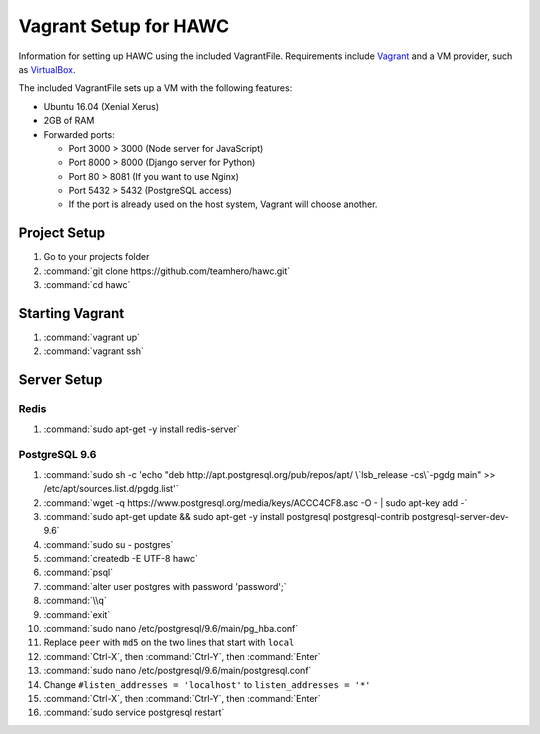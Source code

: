 Vagrant Setup for HAWC
======================

Information for setting up HAWC using the included VagrantFile. Requirements
include `Vagrant <https://www.vagrantup.com/>`_ and a VM provider, such as
`VirtualBox <https://www.virtualbox.org/wiki/VirtualBox>`_.

The included VagrantFile sets up a VM with the following features:

* Ubuntu 16.04 (Xenial Xerus)
* 2GB of RAM
* Forwarded ports:

  * Port 3000 > 3000 (Node server for JavaScript)
  * Port 8000 > 8000 (Django server for Python)
  * Port 80 > 8081 (If you want to use Nginx)
  * Port 5432 > 5432 (PostgreSQL access)
  * If the port is already used on the host system, Vagrant will choose another.

Project Setup
~~~~~~~~~~~~~

#. Go to your projects folder
#. :command:`git clone https://github.com/teamhero/hawc.git`
#. :command:`cd hawc`

Starting Vagrant
~~~~~~~~~~~~~~~~

#. :command:`vagrant up`
#. :command:`vagrant ssh`

Server Setup
~~~~~~~~~~~~

Redis
-----

#. :command:`sudo apt-get -y install redis-server`

PostgreSQL 9.6
--------------

#. :command:`sudo sh -c 'echo "deb http://apt.postgresql.org/pub/repos/apt/ \`lsb_release -cs\`-pgdg main" >> /etc/apt/sources.list.d/pgdg.list'`
#. :command:`wget -q https://www.postgresql.org/media/keys/ACCC4CF8.asc -O - | sudo apt-key add -`
#. :command:`sudo apt-get update && sudo apt-get -y install postgresql postgresql-contrib postgresql-server-dev-9.6`
#. :command:`sudo su - postgres`
#. :command:`createdb -E UTF-8 hawc`
#. :command:`psql`
#. :command:`alter user postgres with password 'password';`
#. :command:`\\q`
#. :command:`exit`
#. :command:`sudo nano /etc/postgresql/9.6/main/pg_hba.conf`
#. Replace ``peer`` with ``md5`` on the two lines that start with ``local``
#. :command:`Ctrl-X`, then :command:`Ctrl-Y`, then :command:`Enter`
#. :command:`sudo nano /etc/postgresql/9.6/main/postgresql.conf`
#. Change ``#listen_addresses = 'localhost'`` to ``listen_addresses = '*'``
#. :command:`Ctrl-X`, then :command:`Ctrl-Y`, then :command:`Enter`
#. :command:`sudo service postgresql restart`
